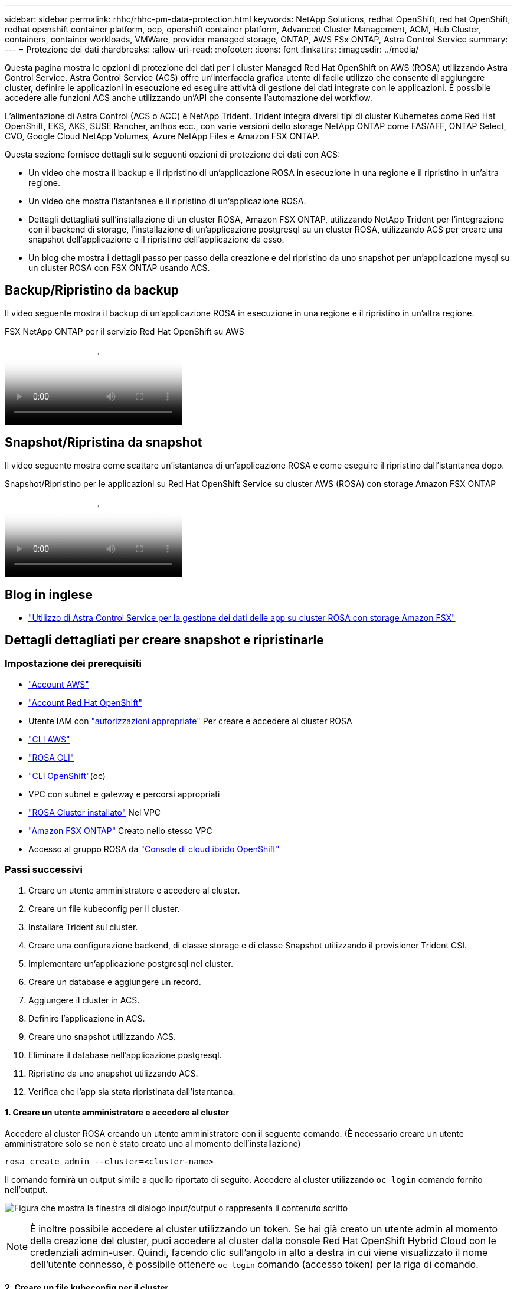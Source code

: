 ---
sidebar: sidebar 
permalink: rhhc/rhhc-pm-data-protection.html 
keywords: NetApp Solutions, redhat OpenShift, red hat OpenShift, redhat openshift container platform, ocp, openshift container platform, Advanced Cluster Management, ACM, Hub Cluster, containers, container workloads, VMWare, provider managed storage, ONTAP, AWS FSx ONTAP, Astra Control Service 
summary:  
---
= Protezione dei dati
:hardbreaks:
:allow-uri-read: 
:nofooter: 
:icons: font
:linkattrs: 
:imagesdir: ../media/


[role="lead"]
Questa pagina mostra le opzioni di protezione dei dati per i cluster Managed Red Hat OpenShift on AWS (ROSA) utilizzando Astra Control Service. Astra Control Service (ACS) offre un'interfaccia grafica utente di facile utilizzo che consente di aggiungere cluster, definire le applicazioni in esecuzione ed eseguire attività di gestione dei dati integrate con le applicazioni. È possibile accedere alle funzioni ACS anche utilizzando un'API che consente l'automazione dei workflow.

L'alimentazione di Astra Control (ACS o ACC) è NetApp Trident. Trident integra diversi tipi di cluster Kubernetes come Red Hat OpenShift, EKS, AKS, SUSE Rancher, anthos ecc., con varie versioni dello storage NetApp ONTAP come FAS/AFF, ONTAP Select, CVO, Google Cloud NetApp Volumes, Azure NetApp Files e Amazon FSX ONTAP.

Questa sezione fornisce dettagli sulle seguenti opzioni di protezione dei dati con ACS:

* Un video che mostra il backup e il ripristino di un'applicazione ROSA in esecuzione in una regione e il ripristino in un'altra regione.
* Un video che mostra l'istantanea e il ripristino di un'applicazione ROSA.
* Dettagli dettagliati sull'installazione di un cluster ROSA, Amazon FSX ONTAP, utilizzando NetApp Trident per l'integrazione con il backend di storage, l'installazione di un'applicazione postgresql su un cluster ROSA, utilizzando ACS per creare una snapshot dell'applicazione e il ripristino dell'applicazione da esso.
* Un blog che mostra i dettagli passo per passo della creazione e del ripristino da uno snapshot per un'applicazione mysql su un cluster ROSA con FSX ONTAP usando ACS.




== Backup/Ripristino da backup

Il video seguente mostra il backup di un'applicazione ROSA in esecuzione in una regione e il ripristino in un'altra regione.

.FSX NetApp ONTAP per il servizio Red Hat OpenShift su AWS
video::01dd455e-7f5a-421c-b501-b01200fa91fd[panopto]


== Snapshot/Ripristina da snapshot

Il video seguente mostra come scattare un'istantanea di un'applicazione ROSA e come eseguire il ripristino dall'istantanea dopo.

.Snapshot/Ripristino per le applicazioni su Red Hat OpenShift Service su cluster AWS (ROSA) con storage Amazon FSX ONTAP
video::36ecf505-5d1d-4e99-a6f8-b11c00341793[panopto]


== Blog in inglese

* link:https://community.netapp.com/t5/Tech-ONTAP-Blogs/Using-Astra-Control-Service-for-data-management-of-apps-on-ROSA-clusters-with/ba-p/450903["Utilizzo di Astra Control Service per la gestione dei dati delle app su cluster ROSA con storage Amazon FSX"]




== Dettagli dettagliati per creare snapshot e ripristinarle



=== Impostazione dei prerequisiti

* link:https://signin.aws.amazon.com/signin?redirect_uri=https://portal.aws.amazon.com/billing/signup/resume&client_id=signup["Account AWS"]
* link:https://console.redhat.com/["Account Red Hat OpenShift"]
* Utente IAM con link:https://www.rosaworkshop.io/rosa/1-account_setup/["autorizzazioni appropriate"] Per creare e accedere al cluster ROSA
* link:https://aws.amazon.com/cli/["CLI AWS"]
* link:https://console.redhat.com/openshift/downloads["ROSA CLI"]
* link:https://console.redhat.com/openshift/downloads["CLI OpenShift"](oc)
* VPC con subnet e gateway e percorsi appropriati
* link:https://docs.openshift.com/rosa/rosa_install_access_delete_clusters/rosa_getting_started_iam/rosa-installing-rosa.html["ROSA Cluster installato"] Nel VPC
* link:https://docs.aws.amazon.com/fsx/latest/ONTAPGuide/getting-started-step1.html["Amazon FSX ONTAP"] Creato nello stesso VPC
* Accesso al gruppo ROSA da link:https://console.redhat.com/openshift/overview["Console di cloud ibrido OpenShift"]




=== Passi successivi

. Creare un utente amministratore e accedere al cluster.
. Creare un file kubeconfig per il cluster.
. Installare Trident sul cluster.
. Creare una configurazione backend, di classe storage e di classe Snapshot utilizzando il provisioner Trident CSI.
. Implementare un'applicazione postgresql nel cluster.
. Creare un database e aggiungere un record.
. Aggiungere il cluster in ACS.
. Definire l'applicazione in ACS.
. Creare uno snapshot utilizzando ACS.
. Eliminare il database nell'applicazione postgresql.
. Ripristino da uno snapshot utilizzando ACS.
. Verifica che l'app sia stata ripristinata dall'istantanea.




==== **1. Creare un utente amministratore e accedere al cluster**

Accedere al cluster ROSA creando un utente amministratore con il seguente comando: (È necessario creare un utente amministratore solo se non è stato creato uno al momento dell'installazione)

`rosa create admin --cluster=<cluster-name>`

Il comando fornirà un output simile a quello riportato di seguito. Accedere al cluster utilizzando `oc login` comando fornito nell'output.

image:rhhc-rosa-cluster-admin-create.png["Figura che mostra la finestra di dialogo input/output o rappresenta il contenuto scritto"]


NOTE: È inoltre possibile accedere al cluster utilizzando un token. Se hai già creato un utente admin al momento della creazione del cluster, puoi accedere al cluster dalla console Red Hat OpenShift Hybrid Cloud con le credenziali admin-user. Quindi, facendo clic sull'angolo in alto a destra in cui viene visualizzato il nome dell'utente connesso, è possibile ottenere `oc login` comando (accesso token) per la riga di comando.



==== **2. Creare un file kubeconfig per il cluster**

Seguire le procedure link:https://docs.netapp.com/us-en/astra-control-service/get-started/create-kubeconfig.html#create-a-kubeconfig-file-for-red-hat-openshift-service-on-aws-rosa-clusters["qui"] Per creare un file kubeconfig per il cluster ROSA. Questo file kubeconfig verrà utilizzato in seguito quando si aggiunge il cluster in ACS.



==== **3. Installare Trident sul quadro strumenti**

Installare Trident (versione più recente) sul cluster ROSA. A tale scopo, è possibile seguire una qualsiasi delle procedure indicate link:https://docs.netapp.com/us-en/trident/trident-get-started/kubernetes-deploy.html["qui"]. Per installare Trident utilizzando helm dalla console del cluster, creare prima un progetto chiamato Trident.

image:rhhc-trident-project-create.png["Figura che mostra la finestra di dialogo input/output o rappresenta il contenuto scritto"]

Quindi, dalla vista sviluppatore, creare un archivio grafico Helm. Per il campo URL utilizzare `'https://netapp.github.io/trident-helm-chart'`. Quindi, creare una release helm per l'operatore Trident.

image:rhhc-helm-repo-create.png["Figura che mostra la finestra di dialogo input/output o rappresenta il contenuto scritto"] image:rhhc-helm-release-create.png["Figura che mostra la finestra di dialogo input/output o rappresenta il contenuto scritto"]

Verificare che tutti i pod di trident siano in esecuzione tornando alla vista Amministratore sulla console e selezionando i pod nel progetto trident.

image:rhhc-trident-installed.png["Figura che mostra la finestra di dialogo input/output o rappresenta il contenuto scritto"]



==== **4. Creare una configurazione backend, di classe storage e di classe snapshot utilizzando il provisioner Trident CSI**

Utilizzare i file yaml illustrati di seguito per creare un oggetto backend tridente, un oggetto di classe di archiviazione e l'oggetto Volumesnapshot. Assicurati di fornire le credenziali al file system Amazon FSX ONTAP creato, la LIF di gestione e il nome del vserver del tuo file system nella configurazione yaml per il back-end. Per visualizzare questi dettagli, vai alla console AWS per Amazon FSX e seleziona il file system, quindi accedi alla scheda Administration (Amministrazione). Inoltre, fare clic su Update (Aggiorna) per impostare la password dell' `fsxadmin`utente.


NOTE: È possibile utilizzare la riga di comando per creare gli oggetti o con i file yaml dalla console del cloud ibrido.

image:rhhc-fsx-details.png["Figura che mostra la finestra di dialogo input/output o rappresenta il contenuto scritto"]

**Configurazione del backend Trident**

[source, yaml]
----
apiVersion: v1
kind: Secret
metadata:
  name: backend-tbc-ontap-nas-secret
type: Opaque
stringData:
  username: fsxadmin
  password: <password>
---
apiVersion: trident.netapp.io/v1
kind: TridentBackendConfig
metadata:
  name: ontap-nas
spec:
  version: 1
  storageDriverName: ontap-nas
  managementLIF: <management lif>
  backendName: ontap-nas
  svm: fsx
  credentials:
    name: backend-tbc-ontap-nas-secret
----
**Classe di stoccaggio**

[source, yaml]
----
apiVersion: storage.k8s.io/v1
kind: StorageClass
metadata:
  name: ontap-nas
provisioner: csi.trident.netapp.io
parameters:
  backendType: "ontap-nas"
  media: "ssd"
  provisioningType: "thin"
  snapshots: "true"
allowVolumeExpansion: true
----
**classe istantanea**

[source, yaml]
----
apiVersion: snapshot.storage.k8s.io/v1
kind: VolumeSnapshotClass
metadata:
  name: trident-snapshotclass
driver: csi.trident.netapp.io
deletionPolicy: Delete
----
Verificare che gli oggetti backend, di storage e trident-snapshotclass siano creati inviando i comandi indicati di seguito.

image:rhhc-tbc-sc-verify.png["Figura che mostra la finestra di dialogo input/output o rappresenta il contenuto scritto"]

In questo momento, un'importante modifica da apportare è impostare ontap-nas come classe di storage predefinita invece di GP3, in modo che l'app postgresql implementata in seguito possa utilizzare la classe di storage predefinita. Nella console OpenShift del cluster, in Storage selezionare StorageClasses. Modificare l'annotazione della classe predefinita corrente in modo che sia false e aggiungere l'impostazione della classe annotation storageclass.kuPensioni.io/is-default-class su true per la classe storage ontap-nas.

image:rhhc-change-default-sc.png["Figura che mostra la finestra di dialogo input/output o rappresenta il contenuto scritto"]

image:rhhc-default-sc.png["Figura che mostra la finestra di dialogo input/output o rappresenta il contenuto scritto"]



==== **5. Distribuire un'applicazione postgresql sul cluster**

È possibile distribuire l'applicazione dalla riga di comando nel modo seguente:

`helm install postgresql bitnami/postgresql -n postgresql --create-namespace`

image:rhhc-postgres-install.png["Figura che mostra la finestra di dialogo input/output o rappresenta il contenuto scritto"]


NOTE: Se i pod delle applicazioni non sono in esecuzione, potrebbe essersi verificato un errore dovuto ai vincoli del contesto di protezione. image:rhhc-scc-error.png["Figura che mostra la finestra di dialogo input/output o rappresenta il contenuto scritto"] Correggere l'errore modificando i `runAsUser` `fsGroup` campi e in `statefuleset.apps/postgresql` oggetto con l'uid che si trova nell'output del `oc get project` comando come mostrato di seguito. image:rhhc-scc-fix.png["Figura che mostra la finestra di dialogo input/output o rappresenta il contenuto scritto"]

L'app postgresql deve essere in esecuzione e utilizzare volumi persistenti supportati dallo storage Amazon FSX ONTAP.

image:rhhc-postgres-running.png["Figura che mostra la finestra di dialogo input/output o rappresenta il contenuto scritto"]

image:rhhc-postgres-pvc.png["Figura che mostra la finestra di dialogo input/output o rappresenta il contenuto scritto"]



==== **6. Creare un database e aggiungere un record**

image:rhhc-postgres-db-create.png["Figura che mostra la finestra di dialogo input/output o rappresenta il contenuto scritto"]



==== **7. Aggiungere il cluster in ACS**

Accedere a ACS. Selezionare cluster e fare clic su Add. Selezionare Altro e caricare o incollare il file kubeconfig.

image:rhhc-acs-add-1.png["Figura che mostra la finestra di dialogo input/output o rappresenta il contenuto scritto"]

Fare clic su *Avanti* e selezionare ontap-nas come classe di storage predefinita per ACS. Fare clic su *Avanti*, rivedere i dettagli e *Aggiungi* il cluster.

image:rhhc-acs-add-2.png["Figura che mostra la finestra di dialogo input/output o rappresenta il contenuto scritto"]



==== **8. Definire l'applicazione in ACS**

Definire l'applicazione postgresql in ACS. Dalla pagina di destinazione, selezionare *applicazioni*, *Definisci* e inserire i dettagli appropriati. Fare clic su *Avanti* un paio di volte, rivedere i dettagli e fare clic su *Definisci*. L'applicazione viene aggiunta a ACS.

image:rhhc-acs-add-2.png["Figura che mostra la finestra di dialogo input/output o rappresenta il contenuto scritto"]



==== **9. Creare un'istantanea utilizzando ACS**

Esistono molti modi per creare uno snapshot in ACS. È possibile selezionare l'applicazione e creare un'istantanea dalla pagina che mostra i dettagli dell'applicazione. È possibile fare clic su Create Snapshot (Crea snapshot) per creare uno snapshot on-demand o configurare una policy di protezione.

Per creare un'istantanea su richiesta, è sufficiente fare clic su *Crea istantanea*, fornire un nome, rivedere i dettagli e fare clic su *istantanea*. Lo stato dell'istantanea diventa sano al termine dell'operazione.

image:rhhc-snapshot-create.png["Figura che mostra la finestra di dialogo input/output o rappresenta il contenuto scritto"]

image:rhhc-snapshot-on-demand.png["Figura che mostra la finestra di dialogo input/output o rappresenta il contenuto scritto"]



==== **10. Eliminare il database nell'applicazione postgresql**

Accedere nuovamente a postgresql, elencare i database disponibili, eliminare quello creato in precedenza ed elencare nuovamente per assicurarsi che il database sia stato eliminato.

image:rhhc-postgres-db-delete.png["Figura che mostra la finestra di dialogo input/output o rappresenta il contenuto scritto"]



==== **11. Ripristino da uno snapshot utilizzando ACS**

Per ripristinare l'applicazione da uno snapshot, andare alla pagina di destinazione dell'interfaccia utente ACS, selezionare l'applicazione e selezionare Ripristina. È necessario scegliere uno snapshot o un backup da cui eseguire il ripristino. (In genere, si creerebbero più criteri in base a un criterio configurato). Effettuare le scelte appropriate nelle due schermate successive, quindi fare clic su *Ripristina*. Lo stato dell'applicazione passa da Ripristino a disponibile dopo il ripristino dallo snapshot.

image:rhhc-app-restore-1.png["Figura che mostra la finestra di dialogo input/output o rappresenta il contenuto scritto"]

image:rhhc-app-restore-2.png["Figura che mostra la finestra di dialogo input/output o rappresenta il contenuto scritto"]

image:rhhc-app-restore-3.png["Figura che mostra la finestra di dialogo input/output o rappresenta il contenuto scritto"]



==== **12. Verifica che l'app sia stata ripristinata dall'istantanea**

Accedere al client postgresql e si dovrebbe ora vedere la tabella e il record nella tabella che si aveva in precedenza.  Tutto qui. Basta fare clic su un pulsante per ripristinare lo stato precedente dell'applicazione. Con Astra Control, possiamo renderla semplice per i nostri clienti.

image:rhhc-app-restore-verify.png["Figura che mostra la finestra di dialogo input/output o rappresenta il contenuto scritto"]
